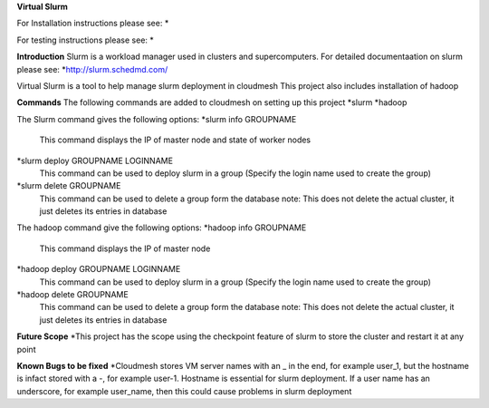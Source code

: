 **Virtual Slurm**

For Installation instructions please see:
*

For testing instructions please see:
*

**Introduction**
Slurm is a workload manager used in clusters and supercomputers.
For detailed documentaation on slurm please see:
*http://slurm.schedmd.com/

Virtual Slurm is a tool to help manage slurm deployment in cloudmesh
This project also includes installation of hadoop

**Commands**
The following commands are added to cloudmesh on setting up this project
*slurm
*hadoop

The Slurm command gives the following options:
*slurm info GROUPNAME
	This command displays the IP of master node and state of worker nodes
*slurm deploy GROUPNAME LOGINNAME
	This command can be used to deploy slurm in a group (Specify the login name used to create the group)
*slurm delete GROUPNAME
	This command can be used to delete a group form the database
	note: This does not delete the actual cluster, it just deletes its entries in database

The hadoop command give the following options:
*hadoop info GROUPNAME
	This command displays the IP of master node
*hadoop deploy GROUPNAME LOGINNAME
	This command can be used to deploy slurm in a group (Specify the login name used to create the group)
*hadoop delete GROUPNAME
	This command can be used to delete a group form the database
	note: This does not delete the actual cluster, it just deletes its entries in database

**Future Scope**
*This project has the scope using the checkpoint feature of slurm to store the cluster and restart it at any point

**Known Bugs to be fixed**
*Cloudmesh stores VM server names with an _ in the end, for example user_1, 
but the hostname is infact stored with a -, for example user-1. Hostname is essential for slurm deployment.
If a user name has an underscore,  for example user_name, then this could cause problems in slurm deployment
